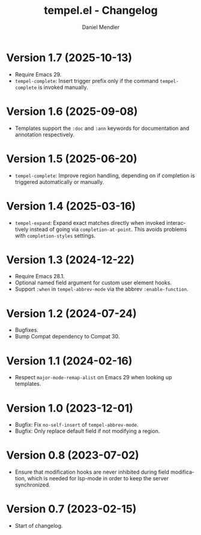 #+title: tempel.el - Changelog
#+author: Daniel Mendler
#+language: en

* Version 1.7 (2025-10-13)

- Require Emacs 29.
- =tempel-complete=: Insert trigger prefix only if the command =tempel-complete= is
  invoked manually.

* Version 1.6 (2025-09-08)

- Templates support the =:doc= and =:ann= keywords for documentation and annotation
  respectively.

* Version 1.5 (2025-06-20)

- =tempel-complete=: Improve region handling, depending on if completion is
  triggered automatically or manually.

* Version 1.4 (2025-03-16)

- =tempel-expand=: Expand exact matches directly when invoked interactively
  instead of going via =completion-at-point=. This avoids problems with
  =completion-styles= settings.

* Version 1.3 (2024-12-22)

- Require Emacs 28.1.
- Optional named field argument for custom user element hooks.
- Support =:when= in =tempel-abbrev-mode= via the abbrev =:enable-function=.

* Version 1.2 (2024-07-24)

- Bugfixes.
- Bump Compat dependency to Compat 30.

* Version 1.1 (2024-02-16)

- Respect ~major-mode-remap-alist~ on Emacs 29 when looking up templates.

* Version 1.0 (2023-12-01)

- Bugfix: Fix =no-self-insert= of =tempel-abbrev-mode=.
- Bugfix: Only replace default field if not modifying a region.

* Version 0.8 (2023-07-02)

- Ensure that modification hooks are never inhibited during field modification,
  which is needed for lsp-mode in order to keep the server synchronized.

* Version 0.7 (2023-02-15)

- Start of changelog.
